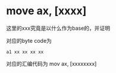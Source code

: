 * move ax, [xxxx]
这里的xxx究竟是以什么作为base的，并证明

对应的byte code为
#+begin_src 
a1 xx xx xx xx
#+end_src

对应的汇编代码为
mov ax, [xxxxxxxx]
